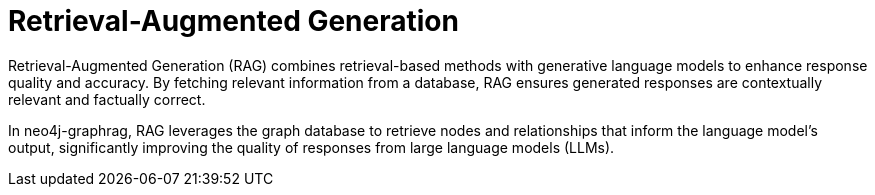 = Retrieval-Augmented Generation
:order: 2
:type: lesson
:sandbox: true

Retrieval-Augmented Generation (RAG) combines retrieval-based methods with generative language models to enhance response quality and accuracy. By fetching relevant information from a database, RAG ensures generated responses are contextually relevant and factually correct.

In neo4j-graphrag, RAG leverages the graph database to retrieve nodes and relationships that inform the language model's output, significantly improving the quality of responses from large language models (LLMs).
